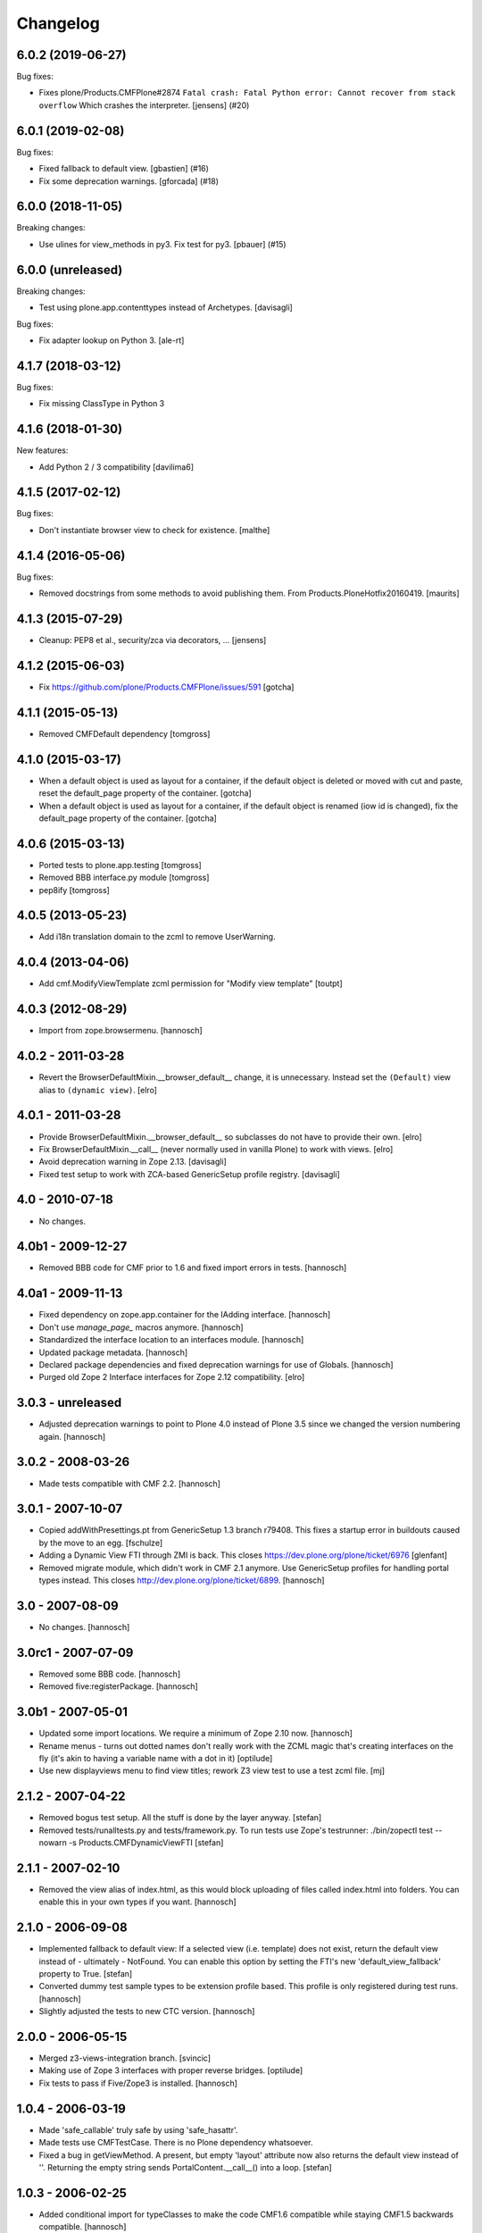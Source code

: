 Changelog
=========

.. You should *NOT* be adding new change log entries to this file.
   You should create a file in the news directory instead.
   For helpful instructions, please see:
   https://github.com/plone/plone.releaser/blob/master/ADD-A-NEWS-ITEM.rst

.. towncrier release notes start

6.0.2 (2019-06-27)
------------------

Bug fixes:


- Fixes plone/Products.CMFPlone#2874
  ``Fatal crash: Fatal Python error: Cannot recover from stack overflow``
  Which crashes the interpreter.
  [jensens] (#20)


6.0.1 (2019-02-08)
------------------

Bug fixes:


- Fixed fallback to default view. [gbastien] (#16)
- Fix some deprecation warnings. [gforcada] (#18)


6.0.0 (2018-11-05)
------------------

Breaking changes:


- Use ulines for view_methods in py3. Fix test for py3. [pbauer] (#15)


6.0.0 (unreleased)
------------------

Breaking changes:

- Test using plone.app.contenttypes instead of Archetypes.
  [davisagli]

Bug fixes:

- Fix adapter lookup on Python 3.
  [ale-rt]


4.1.7 (2018-03-12)
------------------

Bug fixes:

- Fix missing ClassType in Python 3


4.1.6 (2018-01-30)
------------------

New features:

- Add Python 2 / 3 compatibility [davilima6]


4.1.5 (2017-02-12)
------------------

Bug fixes:

- Don't instantiate browser view to check for existence.
  [malthe]


4.1.4 (2016-05-06)
------------------

Bug fixes:

- Removed docstrings from some methods to avoid publishing them.  From
  Products.PloneHotfix20160419.  [maurits]


4.1.3 (2015-07-29)
------------------

- Cleanup: PEP8 et al., security/zca via decorators, ...
  [jensens]


4.1.2 (2015-06-03)
------------------

- Fix https://github.com/plone/Products.CMFPlone/issues/591
  [gotcha]


4.1.1 (2015-05-13)
------------------

- Removed CMFDefault dependency
  [tomgross]

4.1.0 (2015-03-17)
------------------

- When a default object is used as layout for a container,
  if the default object is deleted or moved with cut and paste,
  reset the default_page property of the container.
  [gotcha]

- When a default object is used as layout for a container,
  if the default object is renamed (iow id is changed),
  fix the default_page property of the container.
  [gotcha]

4.0.6 (2015-03-13)
------------------

- Ported tests to plone.app.testing
  [tomgross]

- Removed BBB interface.py module
  [tomgross]

- pep8ify
  [tomgross]


4.0.5 (2013-05-23)
------------------

- Add i18n translation domain to the zcml to remove UserWarning.


4.0.4 (2013-04-06)
------------------

- Add cmf.ModifyViewTemplate zcml permission for "Modify view template"
  [toutpt]

4.0.3 (2012-08-29)
------------------

- Import from zope.browsermenu.
  [hannosch]

4.0.2 - 2011-03-28
------------------

- Revert the BrowserDefaultMixin.__browser_default__ change, it is
  unnecessary. Instead set the ``(Default)`` view alias to ``(dynamic view)``.
  [elro]

4.0.1 - 2011-03-28
------------------

- Provide BrowserDefaultMixin.__browser_default__ so subclasses do not have to
  provide their own.
  [elro]

- Fix BrowserDefaultMixin.__call__ (never normally used in vanilla Plone) to
  work with views. [elro]

- Avoid deprecation warning in Zope 2.13.
  [davisagli]

- Fixed test setup to work with ZCA-based GenericSetup profile registry.
  [davisagli]

4.0 - 2010-07-18
----------------

- No changes.

4.0b1 - 2009-12-27
------------------

- Removed BBB code for CMF prior to 1.6 and fixed import errors in tests.
  [hannosch]

4.0a1 - 2009-11-13
------------------

- Fixed dependency on zope.app.container for the IAdding interface.
  [hannosch]

- Don't use `manage_page_` macros anymore.
  [hannosch]

- Standardized the interface location to an interfaces module.
  [hannosch]

- Updated package metadata.
  [hannosch]

- Declared package dependencies and fixed deprecation warnings for use
  of Globals.
  [hannosch]

- Purged old Zope 2 Interface interfaces for Zope 2.12 compatibility.
  [elro]

3.0.3 - unreleased
------------------

- Adjusted deprecation warnings to point to Plone 4.0 instead of Plone 3.5
  since we changed the version numbering again.
  [hannosch]

3.0.2 - 2008-03-26
------------------

- Made tests compatible with CMF 2.2.
  [hannosch]

3.0.1 - 2007-10-07
------------------

- Copied addWithPresettings.pt from GenericSetup 1.3 branch r79408. This
  fixes a startup error in buildouts caused by the move to an egg.
  [fschulze]

- Adding a Dynamic View FTI through ZMI is back. This closes
  https://dev.plone.org/plone/ticket/6976
  [glenfant]

- Removed migrate module, which didn't work in CMF 2.1 anymore. Use
  GenericSetup profiles for handling portal types instead. This closes
  http://dev.plone.org/plone/ticket/6899.
  [hannosch]

3.0 - 2007-08-09
----------------

- No changes.
  [hannosch]

3.0rc1 - 2007-07-09
-------------------

- Removed some BBB code.
  [hannosch]

- Removed five:registerPackage.
  [hannosch]

3.0b1 - 2007-05-01
------------------

- Updated some import locations. We require a minimum of Zope 2.10 now.
  [hannosch]

- Rename menus - turns out dotted names don't really work with the ZCML
  magic that's creating interfaces on the fly (it's akin to having a
  variable name with a dot in it)
  [optilude]

- Use new displayviews menu to find view titles; rework Z3 view test to use
  a test zcml file.
  [mj]

2.1.2 - 2007-04-22
------------------

- Removed bogus test setup. All the stuff is done by the layer anyway.
  [stefan]

- Removed tests/runalltests.py and tests/framework.py.
  To run tests use Zope's testrunner:
  ./bin/zopectl test --nowarn -s Products.CMFDynamicViewFTI
  [stefan]

2.1.1 - 2007-02-10
------------------

- Removed the view alias of index.html, as this would block uploading of
  files called index.html into folders. You can enable this in your own
  types if you want.
  [hannosch]

2.1.0 - 2006-09-08
------------------

- Implemented fallback to default view:
  If a selected view (i.e. template) does not exist, return the
  default view instead of - ultimately - NotFound. You can enable this
  option by setting the FTI's new 'default_view_fallback' property to True.
  [stefan]

- Converted dummy test sample types to be extension profile based. This
  profile is only registered during test runs.
  [hannosch]

- Slightly adjusted the tests to new CTC version.
  [hannosch]

2.0.0 - 2006-05-15
------------------

- Merged z3-views-integration branch.
  [svincic]

- Making use of Zope 3 interfaces with proper reverse bridges.
  [optilude]

- Fix tests to pass if Five/Zope3 is installed.
  [hannosch]

1.0.4 - 2006-03-19
------------------

- Made 'safe_callable' truly safe by using 'safe_hasattr'.
- Made tests use CMFTestCase. There is no Plone dependency whatsoever.
- Fixed a bug in getViewMethod. A present, but empty 'layout' attribute
  now also returns the default view instead of ''. Returning the empty
  string sends PortalContent.__call__() into a loop.
  [stefan]

1.0.3 - 2006-02-25
------------------

- Added conditional import for typeClasses to make the code CMF1.6
  compatible while staying CMF1.5 backwards compatible.
  [hannosch]

1.0.2 - 2005-12-18
------------------

- Change getViewMethod's 'enforce_available' argument to default to False
  instead of True. If someone goes to the trouble of either using python
  or adding a property to indicate a specific template as the default
  layout, we should let them.
  [rafrombrc]

1.0.1 - 2005-08-09
------------------

- Improved Plone 2.1 integration: getDefaultPage. Replace try/except with a
  better checking for Plone. Bonus: whitespaces cleanup.
  [deo]

- Stop Acquisition for default_page.
  [panjunyong]

1.0.0 - 2005-07-29
------------------

- Initial release.
